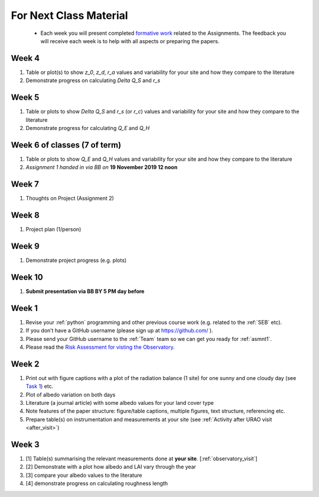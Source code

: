 .. _BringToClass:

For Next Class Material
=======================

 - Each week you will present completed `formative work <Tasks.rst>`_ related to  the Assignments. The feedback you will receive each  week is to help with all aspects or preparing the papers.


.. _Week4:

Week 4
------
#. Table or plot(s) to show  `z_0`, `z_d`, `r_a` values and variability for your site and how they compare to the literature
#. Demonstrate progress on calculating  `\Delta Q_S` and `r_s`

.. _Week5:

Week 5
------
#. Table or plots to show  `\Delta Q_S` and `r_s` (or `r_c`) values and variability for your site and how they compare to the literature
#. Demonstrate progress for calculating `Q_E` and `Q_H`



.. _Week6:

Week 6 of classes (7 of term)
--------------------------------

#.  Table or plots to show  `Q_E` and `Q_H` values and variability for your site and how they compare to the literature
#. *Assignment 1 handed in via BB on* **19 November 2019 12 noon**

.. _Week7:

Week 7
------
#. Thoughts on Project (Assignment 2)

.. _Week8:

Week 8
------

#. Project plan (1/person)


.. _Week9:

Week 9
------
#.    Demonstrate project progress (e.g. plots)

.. _Week10:

Week 10
-------
#. **Submit presentation via BB BY 5 PM day before**

.. _Week1:

Week 1
------

#. Revise your :ref:`python` programming and other previous course work (e.g. related to the :ref:`SEB` etc).
#. If you don’t have a GitHub username (please sign up at https://github.com/ ).
#. Please send your GitHub username  to the :ref:`Team` team so we can get you ready for :ref:`asmnt1`.
#. Please read the `Risk Assessment for visting the Observatory <https://www.bb.reading.ac.uk/bbcswebdav/pid-4623796-dt-content-rid-14266489_2/xid-14266489_2>`_.

.. _Week2:

Week 2
------

#. Print out with figure captions with a plot of the radiation balance (1 site) for one sunny and one cloudy day (see `Task 1 <tasks/task1.ipynb>`__) etc.
#. Plot of albedo variation on both days
#. Literature (a journal article) with some albedo values for your land cover type
#. Note features of the paper structure: figure/table captions, multiple figures, text structure, referencing etc.
#. Prepare table(s) on instrumentation and measurements at your site (see :ref:`Activity after URAO visit <after_visit>`)

.. _Week3:

Week 3
------
#. [1] Table(s) summarising the relevant measurements done at **your site**. [:ref:`observatory_visit`]
#. [2] Demonstrate with a plot how albedo and LAI vary through the year
#. [3] compare your albedo values to the literature
#. [4] demonstrate progress on calculating roughness length
